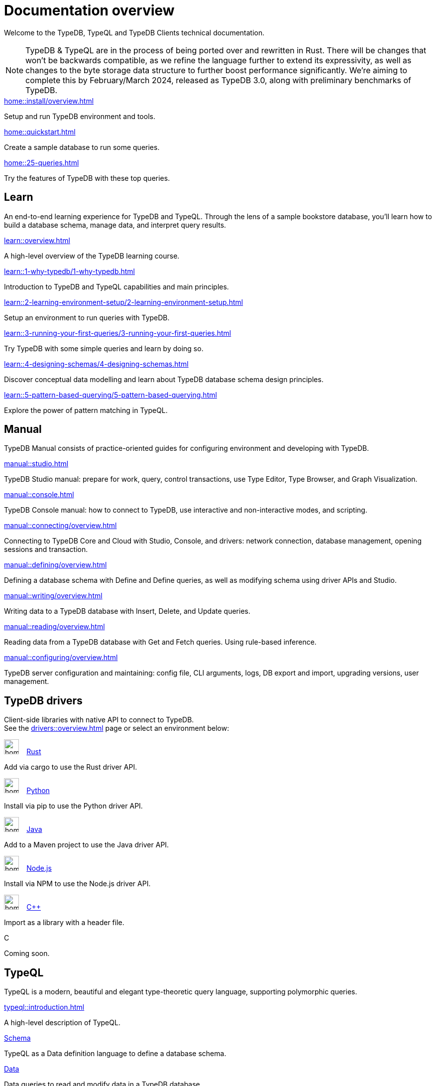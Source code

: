 = Documentation overview
:keywords: typedb, typeql, clients, documentation, overview
:pageTitle: Documentation overview
:summary: A birds-eye view of all documentation for TypeDB, TypeQL, and TypeDB Clients

Welcome to the TypeDB, TypeQL and TypeDB Clients technical documentation.

// tag::rust-rewrite[]
[NOTE]
====
TypeDB & TypeQL are in the process of being ported over and rewritten in Rust.
There will be changes that won't be backwards compatible,
as we refine the language further to extend its expressivity,
as well as changes to the byte storage data structure to further boost performance significantly.
We're aiming to complete this by February/March 2024,
released as TypeDB 3.0, along with preliminary benchmarks of TypeDB.
====
// end::rust-rewrite[]

[cols-3]
--
.xref:home::install/overview.adoc[]
[.clickable]
****
Setup and run TypeDB environment and tools.
****

.xref:home::quickstart.adoc[]
[.clickable]
****
Create a sample database to run some queries.
****

.xref:home::25-queries.adoc[]
[.clickable]
****
Try the features of TypeDB with these top queries.
****
--

== Learn

An end-to-end learning experience for TypeDB and TypeQL.
Through the lens of a sample bookstore database, you'll learn how to build a database schema,
manage data, and interpret query results.

[cols-3]
--
.xref:learn::overview.adoc[]
[.clickable]
****
A high-level overview of the TypeDB learning course.
****

.xref:learn::1-why-typedb/1-why-typedb.adoc[]
[.clickable]
****
Introduction to TypeDB and TypeQL capabilities and main principles.
****

.xref:learn::2-learning-environment-setup/2-learning-environment-setup.adoc[]
[.clickable]
****
Setup an environment to run queries with TypeDB.
//xref:learn::2-learning-environment-setup/2.1-deploy-sample-database.adoc[] +
//xref:learn::2-learning-environment-setup/2.2-get-started-with-typedb-studio.adoc[]
****

.xref:learn::3-running-your-first-queries/3-running-your-first-queries.adoc[]
[.clickable]
****
Try TypeDB with some simple queries and learn by doing so.
//xref:learn::3-running-your-first-queries/3.1-retrieving-attributes-of-entities.adoc[] +
//xref:learn::3-running-your-first-queries/3.2-retrieving-attributes-of-relations.adoc[] +
//xref:learn::3-running-your-first-queries/3.3-retrieving-types-of-data-instances.adoc[]
****

.xref:learn::4-designing-schemas/4-designing-schemas.adoc[]
[.clickable]
****
Discover conceptual data modelling and learn about TypeDB database schema design principles.
////
xref:learn::4-designing-schemas/4.1-conceptual-modeling.adoc[] +
xref:learn::4-designing-schemas/4.2-the-bookstore-model.adoc[] +
xref:learn::4-designing-schemas/4.3-defining-entity-types.adoc[] +
xref:learn::4-designing-schemas/4.4-defining-relation-types.adoc[] +
xref:learn::4-designing-schemas/4.5-defining-attribute-types.adoc[] +
xref:learn::4-designing-schemas/4.6-defining-owners-and-roleplayers.adoc[] +
xref:learn::4-designing-schemas/4.7-the-bookstore-schema.adoc[]
////
****

.xref:learn::5-pattern-based-querying/5-pattern-based-querying.adoc[]
[.clickable]
****
Explore the power of pattern matching in TypeQL.
////
xref:learn::5-pattern-based-querying/5.1-patterns-as-constraints.adoc[] +
xref:learn::5-pattern-based-querying/5.2-basic-data-patterns.adoc[] +
xref:learn::5-pattern-based-querying/5.3-polymorphic-data-patterns.adoc[] +
xref:learn::5-pattern-based-querying/5.4-value-comparisons.adoc[] +
xref:learn::5-pattern-based-querying/5.5-pattern-logic.adoc[] +
xref:learn::5-pattern-based-querying/5.6-arithmetic-expressions.adoc[] +
xref:learn::5-pattern-based-querying/5.7-type-patterns.adoc[] +
xref:learn::5-pattern-based-querying/5.8-semantics-of-solution-spaces.adoc[]
////
****
--

== Manual

TypeDB Manual consists of practice-oriented guides for configuring environment and developing with TypeDB.

[cols-2]
--
.xref:manual::studio.adoc[]
[.clickable]
****
TypeDB Studio manual:
prepare for work, query, control transactions, use Type Editor, Type Browser, and Graph Visualization.
****
.xref:manual::console.adoc[]
[.clickable]
****
TypeDB Console manual: how to connect to TypeDB, use interactive and non-interactive modes, and scripting.
****
.xref:manual::connecting/overview.adoc[]
[.clickable]
****
Connecting to TypeDB Core and Cloud with Studio, Console, and drivers: network connection, database management,
opening sessions and transaction.
****
.xref:manual::defining/overview.adoc[]
[.clickable]
****
Defining a database schema with Define and Define queries, as well as modifying schema using driver APIs and Studio.
****
.xref:manual::writing/overview.adoc[]
[.clickable]
****
Writing data to a TypeDB database with Insert, Delete, and Update queries.
****
.xref:manual::reading/overview.adoc[]
[.clickable]
****
Reading data from a TypeDB database with Get and Fetch queries. Using rule-based inference.
****
.xref:manual::configuring/overview.adoc[]
[.clickable]
****
TypeDB server configuration and maintaining: config file, CLI arguments, logs, DB export and import, upgrading versions,
user management.
****
--



== TypeDB drivers

Client-side libraries with native API to connect to TypeDB. +
See the xref:drivers::overview.adoc[] page or select an environment below:

[cols-3]
--
.image:home::rust.png[width=30] xref:drivers::rust/overview.adoc[Rust]
[.clickable]
****
Add via cargo to use the Rust driver API.
//image::home::rust.png[width=30%,role=framed]
****

.image:home::python.png[width=30] xref:drivers::python/overview.adoc[Python]
[.clickable]
****
Install via pip to use the Python driver API.
//image::python.png[width=30%,role=framed]
****

.image:home::java.png[width=30] xref:drivers::java/overview.adoc[Java]
[.clickable]
****
Add to a Maven project to use the Java driver API.
//image::java.png[width=30%,role=framed]
****

.image:home::nodejs.png[width=30] xref:drivers::nodejs/overview.adoc[Node.js]
[.clickable]
****
Install via NPM to use the Node.js driver API.
//image::nodejs.png[width=30%,role=framed]
****

.image:home::cpp.png[width=30] xref:drivers::cpp/overview.adoc[C++]
[.clickable]
****
Import as a library with a header file.
//image::cpp.png[width=30%,role=framed]
****

[.clickable]
.C
****
Coming soon.
//image::cpp.png[width=30%,role=framed]
****
--

//* xref:drivers::other-languages.adoc[].
//* xref:drivers::new-driver.adoc[]

[#_typeql]
== TypeQL

TypeQL is a modern, beautiful and elegant type-theoretic query language, supporting polymorphic queries.

[cols-3]
--
.xref:typeql::introduction.adoc[]
[.clickable]
****
A high-level description of TypeQL.
****

.xref:typeql::schema/overview.adoc[Schema]
[.clickable]
****
TypeQL as a Data definition language to define a database schema.
****

.xref:typeql::data/overview.adoc[Data]
[.clickable]
****
Data queries to read and modify data in a TypeDB database.
****
--
//* xref:typeql::grammar.adoc[].
//Keywords
